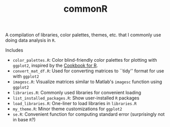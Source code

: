 #+TITLE: commonR
#+AUTHOR:
#+DATE:

A compilation of libraries, color palettes, themes, etc. that I commonly use doing data analysis in =R=.

Includes
- =color_palettes.R=: Color blind-friendly color palettes for plotting with =ggplot2=, inspired by the [[http://www.cookbook-r.com/Graphs/Colors_(ggplot2)/][Cookbook for R]].
- =convert_mat_df.R=: Used for converting matrices to ``tidy'' format for use with =ggplot2=
- =imagesc.R=: Visualize matrices similar to Matlab's =imagesc= function using =ggplot2=
- =libraries.R=: Commonly used libraries for convenient loading
- =list_installed_packages.R=: Show user-installed =R= packages
- =load_libraries.R=: One-liner to load libraries in =libraries.R=
- =my_theme.R=: Minor theme customizations for =ggplot2=
- =se.R=: Convenient function for computing standard error (surprisingly not in base =R=?)
